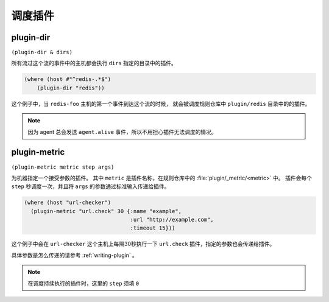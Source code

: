.. _schedule-plugin:

调度插件
========

.. _plugin-dir:

plugin-dir
----------

``(plugin-dir & dirs)``

所有流过这个流的事件中的主机都会执行 ``dirs`` 指定的目录中的插件。

.. code-block:: clojure

    (where (host #"^redis-.*$")
        (plugin-dir "redis"))

这个例子中，当 ``redis-foo`` 主机的第一个事件到达这个流的时候，
就会被调度规则仓库中 ``plugin/redis`` 目录中的的插件。

.. note::
    因为 agent 总会发送 ``agent.alive`` 事件，所以不用担心插件无法调度的情况。


.. _plugin-metric:

plugin-metric
-------------

``(plugin-metric metric step args)``

为机器指定一个接受参数的插件。
其中 ``metric`` 是插件名称，在规则仓库中的 :file:`plugin/_metric/<metric>` 中。
插件会每个 ``step`` 秒调度一次，并且将 ``args`` 的参数通过标准输入传递给插件。

.. code-block:: clojure

    (where (host "url-checker")
      (plugin-metric "url.check" 30 {:name "example",
                                     :url "http://example.com",
                                     :timeout 15}))

这个例子中会在 ``url-checker`` 这个主机上每隔30秒执行一下 ``url.check`` 插件，指定的参数也会传递给插件。

具体参数是怎么传递的请参考 :ref:`writing-plugin` 。

.. note::
   在调度持续执行的插件时，这里的 ``step`` 须填 ``0``
